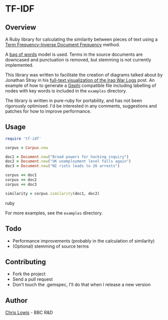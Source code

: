 * TF-IDF

** Overview

A Ruby library for calculating the similarity between pieces of text
using a [[http://en.wikipedia.org/wiki/Tf%25E2%2580%2593idf][Term Frequency-Inverse Document Frequency]] method.

A [[http://en.wikipedia.org/wiki/Bag_of_words_model][bag of words]] model is used. Terms in the source documents are
downcased and punctuation is removed, but stemming is not currently
implemented.

This library was written to facilitate the creation of diagrams talked
about by Jonathan Stray in his [[http://jonathanstray.com/a-full-text-visualization-of-the-iraq-war-logs][full-text visualization of the Iraq War
Logs]] post. An example of how to generate a [[http://gephi.org/][Gephi]] compatible file
including labelling of nodes with key words is included in the
=examples= directory.

The library is written in pure-ruby for portability, and has not been
rigorously optimised. I'd be interested in any comments, suggestions
and patches for how to improve performance.

** Usage

#+begin_src ruby
require 'tf-idf'

corpus = Corpus.new

doc1 = Document.new("Broad powers for hacking inquiry")
doc2 = Document.new("UK unemployment level falls again")
doc3 = Document.new("NI riots leads to 26 arrests")

corpus << doc1
corpus << doc2
corpus << doc3

similarity = corpus.similarity(doc1, doc2)
#+end_src ruby

For more examples, see the =examples= directory.

** Todo
- Performance improvements (probably in the calculation of similarity)
- (Optional) stemming of source terms

** Contributing
- Fork the project
- Send a pull request
- Don't touch the .gemspec, I'll do that when I release a new version

** Author

[[http://chrislowis.co.uk][Chris Lowis]] - BBC R&D

